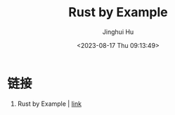 #+TITLE: Rust by Example
#+AUTHOR: Jinghui Hu
#+EMAIL: hujinghui@buaa.edu.cn
#+DATE: <2023-08-17 Thu 09:13:49>
#+STARTUP: overview num indent


* 链接
1. Rust by Example | [[https://doc.rust-lang.org/rust-by-example][link]]
